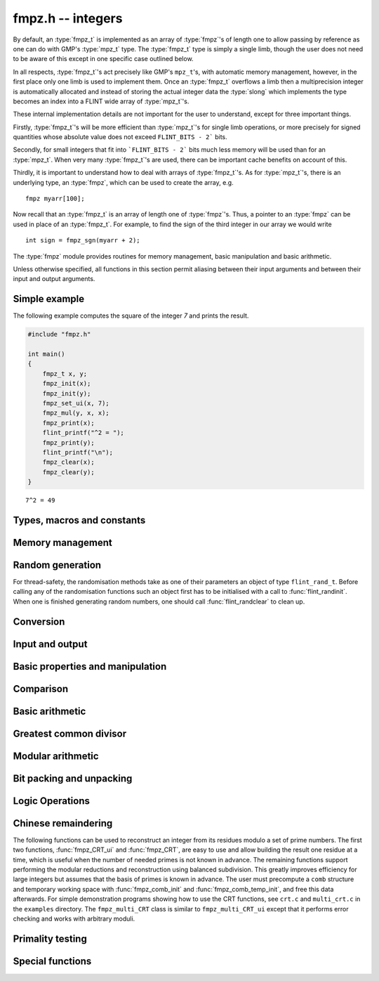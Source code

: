 .. _fmpz:

**fmpz.h** -- integers
===============================================================================

By default, an :type:`fmpz_t` is implemented as an array of
:type:`fmpz`'s of length one to allow passing by reference as one can
do with GMP's :type:`mpz_t` type. The :type:`fmpz_t` type is
simply a single limb, though the user does not need to be aware of
this except in one specific case outlined below.

In all respects, :type:`fmpz_t`'s act precisely like GMP's
``mpz_t``'s, with automatic memory management, however, in the first
place only one limb is used to implement them. Once an :type:`fmpz_t`
overflows a limb then a multiprecision integer is automatically
allocated and instead of storing the actual integer data the
:type:`slong` which implements the type becomes an index into a FLINT
wide array of :type:`mpz_t`'s.

These internal implementation details are not important for the user
to understand, except for three important things.

Firstly, :type:`fmpz_t`'s will be more efficient than :type:`mpz_t`'s
for single limb operations, or more precisely for signed quantities
whose absolute value does not exceed ``FLINT_BITS - 2``` bits.

Secondly, for small integers that fit into ```FLINT_BITS - 2``` bits
much less memory will be used than for an :type:`mpz_t`. When very
many :type:`fmpz_t`'s are used, there can be important cache benefits
on account of this.

Thirdly, it is important to understand how to deal with arrays of
:type:`fmpz_t`'s. As for :type:`mpz_t`'s, there is an underlying type,
an :type:`fmpz`, which can be used to create the array, e.g.

::

   fmpz myarr[100];

Now recall that an :type:`fmpz_t` is an array of length one of
:type:`fmpz`'s. Thus, a pointer to an :type:`fmpz` can be used in
place of an :type:`fmpz_t`. For example, to find the sign of the third
integer in our array we would write

::

   int sign = fmpz_sgn(myarr + 2);

The :type:`fmpz` module provides routines for memory management, basic
manipulation and basic arithmetic.

Unless otherwise specified, all functions in this section permit
aliasing between their input arguments and between their input and
output arguments.

Simple example
--------------

The following example computes the square of the integer `7` and prints
the result.

.. code-block:: c

    #include "fmpz.h"

    int main()
    {
        fmpz_t x, y;
        fmpz_init(x);
        fmpz_init(y);
        fmpz_set_ui(x, 7);
        fmpz_mul(y, x, x);
        fmpz_print(x);
        flint_printf("^2 = ");
        fmpz_print(y);
        flint_printf("\n");
        fmpz_clear(x);
        fmpz_clear(y);
    }

::

   7^2 = 49

Types, macros and constants
-------------------------------------------------------------------------------

.. type:: fmpz

   The FLINT multi-precision integer type uses an inline representation for small
   integers, specifically when the absolute value is at most `2^{62}-1` (on
   64-bit machines) or `2^{30}-1` (on 32-bit machines). It switches
   automatically to a GMP integer for larger values.

   An ``fmpz`` is implemented as an ``slong``. When its second most significant
   bit is `0` the ``fmpz`` represents an ordinary ``slong`` integer whose
   absolute value is at most ``FLINT_BITS - 2`` bits.

   When the second most significant bit is `1` then the value represents a
   pointer (the pointer is shifted right `2` bits and the second most
   significant bit is set to `1`. This relies on the fact that ``malloc`` always
   allocates memory blocks on a `4` or `8` byte boundary).

.. type:: fmpz_t

   An array of length 1 of ``fmpz``'s. This is used to pass ``fmpz``'s around by
   reference without fuss, similar to the way ``mpz_t`` works.

.. macro:: COEFF_MAX

   The largest (positive) value an ``fmpz`` can be if just an ``slong``.

.. macro:: COEFF_MIN

   The smallest (negative) value an ``fmpz`` can be if just an ``slong``.

.. function:: fmpz PTR_TO_COEFF(mpz_ptr ptr)

   A macro to convert an ``mpz_t`` (or more generally any ``mpz_ptr``)
   to an ``fmpz`` (shifts the pointer right by `2` and sets the second most
   significant bit).

.. function:: mpz_ptr COEFF_TO_PTR(fmpz f)

   A macro to convert an ``fmpz`` which represents a pointer into an actual
   pointer to an ``__mpz_struct`` (i.e. to an ``mpz_t``).

.. macro:: COEFF_IS_MPZ(f)

   A macro which returns `1` if `f` represents an ``mpz_t``, otherwise `0` is
   returned.

.. function:: mpz_ptr _fmpz_new_mpz(void)

   Initialises a new ``mpz_t`` and returns a pointer to it. This is only used
   internally.

   **Note:** Requires that ``gmp.h`` has been included before any FLINT
   header is included.

.. function:: void _fmpz_clear_mpz(fmpz f)

   Clears the ``mpz_t`` "pointed to" by the ``fmpz`` `f`. This is only used
   internally.

.. function:: void _fmpz_cleanup_mpz_content()

   This function does nothing in the reentrant version of ``fmpz``.

.. function:: void _fmpz_cleanup()

   This function does nothing in the reentrant version of ``fmpz``.

.. function:: mpz_ptr _fmpz_promote(fmpz_t f)

   If `f` doesn't represent an ``mpz_t``, initialise one and associate it to
   `f`.

   **Note:** Requires that ``gmp.h`` has been included before any FLINT
   header is included.

.. function:: mpz_ptr _fmpz_promote_val(fmpz_t f)

   If `f` doesn't represent an ``mpz_t``, initialise one and associate it to
   `f`, but preserve the value of `f`.

   This function is for internal use. The resulting ``fmpz`` will be backed by
   an ``mpz_t`` that can be passed to GMP, but the ``fmpz`` will be in an
   inconsistent state with respect to the other Flint ``fmpz`` functions such as
   ``fmpz_is_zero``, etc.

   **Note:** Requires that ``gmp.h`` has been included before any FLINT
   header is included.

.. function:: void _fmpz_demote(fmpz_t f)

   If `f` represents an ``mpz_t`` clear it and make `f` just represent an
   ``slong``.

.. function:: void _fmpz_demote_val(fmpz_t f)

   If `f` represents an ``mpz_t`` and its value will fit in an ``slong``,
   preserve the value in `f` which we make to represent an ``slong``, and
   clear the ``mpz_t``.

.. function:: int _fmpz_is_canonical(const fmpz_t f)

   Returns 1 if the internal representation of `f` is correctly normalised
   and demoted; 0 otherwise.

Memory management
--------------------------------------------------------------------------------

.. function:: void fmpz_init(fmpz_t f)

    A small ``fmpz_t`` is initialised, i.e. just a ``slong``.
    The value is set to zero.

.. function:: void fmpz_init2(fmpz_t f, ulong limbs)

    Initialises the given ``fmpz_t`` to have space for the given
    number of limbs.

    If ``limbs`` is zero then a small ``fmpz_t`` is allocated,
    i.e. just a ``slong``.  The value is also set to zero.  It is
    not necessary to call this function except to save time.  A call
    to ``fmpz_init`` will do just fine.

.. function:: void fmpz_clear(fmpz_t f)

    Clears the given ``fmpz_t``, releasing any memory associated
    with it, either back to the stack or the OS, depending on
    whether the reentrant or non-reentrant version of FLINT is built.

.. function:: void fmpz_init_set(fmpz_t f, const fmpz_t g)

.. function:: void fmpz_init_set_ui(fmpz_t f, ulong g)

.. function:: void fmpz_init_set_si(fmpz_t f, slong g)

    Initialises `f` and sets it to the value of `g`.


Random generation
--------------------------------------------------------------------------------

For thread-safety, the randomisation methods take as one of their parameters an
object of type ``flint_rand_t``.  Before calling any of the randomisation
functions such an object first has to be initialised with a call to
:func:`flint_randinit`.  When one is finished generating random numbers, one
should call :func:`flint_randclear` to clean up.

.. function:: void fmpz_randbits_unsigned(fmpz_t f, flint_rand_t state, flint_bitcnt_t bits)
              void fmpz_randbits(fmpz_t f, flint_rand_t state, flint_bitcnt_t bits)

    Generates a random integer whose absolute value has precisely the given
    number of bits.

.. function:: void fmpz_randtest_unsigned(fmpz_t f, flint_rand_t state, flint_bitcnt_t bits)
              void fmpz_randtest(fmpz_t f, flint_rand_t state, flint_bitcnt_t bits)

    Generates a random integer whose absolute value has a number of bits which
    is random from `0` up to ``bits`` inclusive.

.. function:: void fmpz_randtest_not_zero(fmpz_t f, flint_rand_t state, flint_bitcnt_t bits)

    As per ``fmpz_randtest``, but the result will not be `0`. If ``bits`` is set
    to `0`, an exception will result.

.. function:: void fmpz_randm(fmpz_t f, flint_rand_t state, const fmpz_t m)

    Generates a random integer in the range `0` to `m - 1` inclusive.

.. function:: void fmpz_randtest_mod(fmpz_t f, flint_rand_t state, const fmpz_t m)

    Generates a random integer in the range `0` to `m - 1` inclusive, with an
    increased probability of generating values close to the endpoints.

.. function:: void fmpz_randtest_mod_signed(fmpz_t f, flint_rand_t state, const fmpz_t m)

    Generates a random integer in the range `(-m/2, m/2]`, with an increased
    probability of generating values close to the endpoints or close to zero.

.. function:: void fmpz_randprime(fmpz_t f, flint_rand_t state, flint_bitcnt_t bits, int proved)

    Generates a random prime number with the given number of bits.

    The generation is performed by choosing a random number and then finding the
    next largest prime, and therefore does not quite give a uniform distribution
    over the set of primes with that many bits.

    Random number generation is performed using the standard FLINT random number
    generator, which is not suitable for cryptographic use.

    If ``proved`` is nonzero, then the integer returned is guaranteed to
    actually be prime.



Conversion
--------------------------------------------------------------------------------


.. function:: slong fmpz_get_si(const fmpz_t f)

    Returns `f` as a ``slong``.  The result is undefined
    if `f` does not fit into a ``slong``.

.. function:: ulong fmpz_get_ui(const fmpz_t f)

    Returns `f` as an ``ulong``.  The result is undefined
    if `f` does not fit into an ``ulong`` or is negative.

.. function:: void fmpz_get_uiui(ulong * hi, ulong * low, const fmpz_t f)

    If `f` consists of two limbs, then ``*hi`` and ``*low`` are set to the high
    and low limbs, otherwise ``*low`` is set to the low limb and ``*hi`` is set
    to `0`.

.. function:: ulong fmpz_get_nmod(const fmpz_t f, nmod_t mod)

    Returns `f \mod n`.

.. function:: double fmpz_get_d(const fmpz_t f)

    Returns `f` as a ``double``, rounding down towards zero if
    `f` cannot be represented exactly. The outcome is undefined
    if `f` is too large to fit in the normal range of a double.

.. function:: void fmpz_set_mpf(fmpz_t f, const mpf_t x)

    Sets `f` to the ``mpf_t`` `x`, rounding down towards zero if
    the value of `x` is fractional.

    **Note:** Requires that ``gmp.h`` has been included before any FLINT
    header is included.

.. function:: void fmpz_get_mpf(mpf_t x, const fmpz_t f)

    Sets the value of the ``mpf_t`` `x` to the value of `f`.

    **Note:** Requires that ``gmp.h`` has been included before any FLINT
    header is included.

.. function:: void fmpz_get_mpfr(mpfr_t x, const fmpz_t f, mpfr_rnd_t rnd)

    Sets the value of `x` from `f`, rounded toward the given
    direction ``rnd``.

    **Note:** Requires that ``mpfr.h`` has been included before any FLINT
    header is included.

.. function:: double fmpz_get_d_2exp(slong * exp, const fmpz_t f)

    Returns `f` as a normalized ``double`` along with a `2`-exponent
    ``exp``, i.e. if `r` is the return value then `f = r 2^{exp}`,
    to within 1 ULP.

.. function:: void fmpz_get_mpz(mpz_t x, const fmpz_t f)

    Sets the ``mpz_t`` `x` to the same value as `f`.

    **Note:** Requires that ``gmp.h`` has been included before any FLINT
    header is included.

.. function:: int fmpz_get_mpn(nn_ptr * n, fmpz_t n_in)

    Sets the ``nn_ptr`` `n` to the same value as `n_{in}`. Returned
    integer is number of limbs allocated to `n`, minimum number of limbs
    required to hold the value stored in `n_{in}`.

.. function:: char * fmpz_get_str(char * str, int b, const fmpz_t f)

    Returns the representation of `f` in base `b`, which can vary
    between `2` and `62`, inclusive.

    If ``str`` is ``NULL``, the result string is allocated by
    the function.  Otherwise, it is up to the caller to ensure that
    the allocated block of memory is sufficiently large.

.. function:: void fmpz_set_si(fmpz_t f, slong val)

    Sets `f` to the given ``slong`` value.

.. function:: void fmpz_set_ui(fmpz_t f, ulong val)

    Sets `f` to the given ``ulong`` value.

.. function:: void fmpz_set_d(fmpz_t f, double c)

    Sets `f` to the ``double`` `c`, rounding down towards zero if
    the value of `c` is fractional. The outcome is undefined if `c` is
    infinite, not-a-number, or subnormal.

.. function:: void fmpz_set_d_2exp(fmpz_t f, double d, slong exp)

    Sets `f` to the nearest integer to `d 2^{exp}`.

.. function:: void fmpz_neg_ui(fmpz_t f, ulong val)

    Sets `f` to the given ``ulong`` value, and then negates `f`.

.. function:: void fmpz_set_uiui(fmpz_t f, ulong hi, ulong lo)

    Sets `f` to ``lo``, plus ``hi`` shifted to the left by
    ``FLINT_BITS``.

.. function:: void fmpz_neg_uiui(fmpz_t f, ulong hi, ulong lo)

    Sets `f` to ``lo``, plus ``hi`` shifted to the left by
    ``FLINT_BITS``, and then negates `f`.

.. function:: void fmpz_set_signed_uiui(fmpz_t f, ulong hi, ulong lo)

    Sets `f` to ``lo``, plus ``hi`` shifted to the left by
    ``FLINT_BITS``, interpreted as a signed two's complement
    integer with ``2 * FLINT_BITS`` bits.

.. function:: void fmpz_set_signed_uiuiui(fmpz_t f, ulong hi, ulong mid, ulong lo)

    Sets `f` to ``lo``, plus ``mid`` shifted to the left by
    ``FLINT_BITS``, plus ``hi`` shifted to the left by
    ``2*FLINT_BITS`` bits, interpreted as a signed two's complement
    integer with ``3 * FLINT_BITS`` bits.

.. function:: void fmpz_set_ui_array(fmpz_t out, const ulong * in, slong n)

    Sets ``out`` to the nonnegative integer
    ``in[0] + in[1]*X  + ... + in[n - 1]*X^(n - 1)``
    where ``X = 2^FLINT_BITS``. It is assumed that ``n > 0``.

.. function:: void fmpz_set_signed_ui_array(fmpz_t out, const ulong * in, slong n)

    Sets ``out`` to the integer represented in ``in[0], ..., in[n - 1]``
    as a signed two's complement integer with ``n * FLINT_BITS`` bits.
    It is assumed that ``n > 0``. The function operates as a call to
    :func:`fmpz_set_ui_array` followed by a symmetric remainder modulo
    `2^{n\cdot FLINT\_BITS}`.

.. function:: void fmpz_get_ui_array(ulong * out, slong n, const fmpz_t in)

    Assuming that the nonnegative integer ``in`` can be represented in the
    form ``out[0] + out[1]*X + ... + out[n - 1]*X^(n - 1)``,
    where `X = 2^{FLINT\_BITS}`, sets the corresponding elements of ``out``
    so that this is true. It is assumed that ``n > 0``.

.. function:: void fmpz_get_signed_ui_array(ulong * out, slong n, const fmpz_t in)

    Retrieves the value of `in` modulo `2^{n * FLINT\_BITS}` and puts the `n`
    words of the result in ``out[0], ..., out[n-1]``. This will give a signed
    two's complement representation of `in` (assuming `in` doesn't overflow the array).

.. function:: void fmpz_get_signed_uiui(ulong * hi, ulong * lo, const fmpz_t in)

    Retrieves the value of `in` modulo `2^{2 * FLINT\_BITS}` and puts the high
    and low words into ``*hi`` and ``*lo`` respectively.

.. function:: void fmpz_set_mpz(fmpz_t f, const mpz_t x)

    Sets `f` to the given ``mpz_t`` value.

    **Note:** Requires that ``gmp.h`` has been included before any FLINT
    header is included.

.. function:: int fmpz_set_str(fmpz_t f, const char * str, int b)

    Sets `f` to the value given in the null-terminated string ``str``,
    in base `b`. The base `b` can vary between `2` and `62`, inclusive.
    Returns `0` if the string contains a valid input and `-1` otherwise.

.. function:: void fmpz_set_ui_smod(fmpz_t f, ulong x, ulong m)

    Sets `f` to the signed remainder `y \equiv x \bmod m` satisfying
    `-m/2 < y \leq m/2`, given `x` which is assumed to satisfy
    `0 \leq x < m`.

.. function:: void flint_mpz_init_set_readonly(mpz_t z, const fmpz_t f)

    Sets the uninitialised ``mpz_t`` `z` to the value of the
    readonly ``fmpz_t`` `f`.

    Note that it is assumed that `f` does not change during
    the lifetime of `z`.

    The integer `z` has to be cleared by a call to
    :func:`flint_mpz_clear_readonly`.

    The suggested use of the two functions is as follows::

        fmpz_t f;
        ...
        {
            mpz_t z;

            flint_mpz_init_set_readonly(z, f);
            foo(..., z);
            flint_mpz_clear_readonly(z);
        }

    This provides a convenient function for user code, only
    requiring to work with the types ``fmpz_t`` and ``mpz_t``.

    In critical code, the following approach may be favourable::

        fmpz_t f;
        ...
        {
            mpz_ptr z;

            z = _fmpz_promote_val(f);
            foo(..., z);
            _fmpz_demote_val(f);
        }

    **Note:** Requires that ``gmp.h`` has been included before any FLINT
    header is included.

.. function:: void flint_mpz_clear_readonly(mpz_t z)

    Clears the readonly ``mpz_t`` `z`.

    **Note:** Requires that ``gmp.h`` has been included before any FLINT
    header is included.

.. function:: void fmpz_init_set_readonly(fmpz_t f, const mpz_t z)

    Sets the uninitialised ``fmpz_t`` `f` to a readonly
    version of the integer `z`.

    Note that the value of `z` is assumed to remain constant
    throughout the lifetime of `f`.

    The ``fmpz_t`` `f` has to be cleared by calling the
    function :func:`fmpz_clear_readonly`.

    The suggested use of the two functions is as follows::

        mpz_t z;
        ...
        {
            fmpz_t f;

            fmpz_init_set_readonly(f, z);
            foo(..., f);
            fmpz_clear_readonly(f);
        }

    **Note:** Requires that ``gmp.h`` has been included before any FLINT
    header is included.

.. function:: void fmpz_clear_readonly(fmpz_t f)

    Clears the readonly ``fmpz_t`` `f`.


Input and output
--------------------------------------------------------------------------------


.. function:: int fmpz_read(fmpz_t f)

    Reads a multiprecision integer from ``stdin``.  The format is
    an optional minus sign, followed by one or more digits.  The
    first digit should be non-zero unless it is the only digit.

    In case of success, returns a positive number.  In case of failure,
    returns a non-positive number.

    This convention is adopted in light of the return values of
    ``scanf`` from the standard library and ``mpz_inp_str``
    from GMP.

.. function:: int fmpz_fread(FILE * file, fmpz_t f)

    Reads a multiprecision integer from the stream ``file``.  The
    format is an optional minus sign, followed by one or more digits.
    The first digit should be non-zero unless it is the only digit.

    In case of success, returns a positive number.  In case of failure,
    returns a non-positive number.

    This convention is adopted in light of the return values of
    ``scanf`` from the standard library and ``mpz_inp_str``
    from GMP.

.. function:: size_t fmpz_inp_raw(fmpz_t x, FILE * fin)

    Reads a multiprecision integer from the stream ``file``.  The
    format is raw binary format write by :func:`fmpz_out_raw`.

    In case of success, return a positive number, indicating number of bytes read.
    In case of failure 0.

    This function calls the ``mpz_inp_raw`` function in library gmp. So that it
    can read the raw data written by ``mpz_inp_raw`` directly.

.. function:: int fmpz_fprint(FILE * fs, const fmpz_t x)
              int fmpz_print(const fmpz_t x)

    Prints the value `x` to ``fs`` or ``stdout``, without a carriage return.
    The value is printed as either `0`, the decimal digits of a positive
    integer, or a minus sign followed by the digits of a negative integer.

    Returns the number of characters written to file stream.

.. function:: size_t fmpz_out_raw(FILE * fout, const fmpz_t x )

    Writes the value `x` to ``file``.
    The value is written in raw binary format. The integer is written in
    portable format, with 4 bytes of size information, and that many bytes
    of limbs. Both the size and the limbs are written in decreasing
    significance order (i.e., in big-endian).

    The output can be read with ``fmpz_inp_raw``.

    In case of success, return a positive number, indicating number of bytes written.
    In case of failure, return 0.

    The output of this can also be read by ``mpz_inp_raw`` from GMP,
    since this function calls the ``mpz_inp_raw`` function in library gmp.



Basic properties and manipulation
--------------------------------------------------------------------------------


.. function:: size_t fmpz_sizeinbase(const fmpz_t f, int b)

    Returns the size of the absolute value of `f` in base `b`, measured in
    numbers of digits. The base `b` can be between `2` and `62`, inclusive.

.. function:: flint_bitcnt_t fmpz_bits(const fmpz_t f)

    Returns the number of bits required to store the absolute
    value of `f`.  If `f` is `0` then `0` is returned.

.. function:: slong fmpz_size(const fmpz_t f)

    Returns the number of limbs required to store the absolute
    value of `f`.  If `f` is zero then `0` is returned.

.. function:: int fmpz_sgn(const fmpz_t f)

    Returns `-1` if the sign of `f` is negative, `+1` if it is positive,
    otherwise returns `0`.

.. function:: flint_bitcnt_t fmpz_val2(const fmpz_t f)

    Returns the exponent of the largest power of two dividing `f`, or
    equivalently the number of trailing zeros in the binary expansion of `f`.
    If `f` is zero then `0` is returned.

.. function:: void fmpz_swap(fmpz_t f, fmpz_t g)

    Efficiently swaps `f` and `g`.  No data is copied.

.. function:: void fmpz_set(fmpz_t f, const fmpz_t g)

    Sets `f` to the same value as `g`.

.. function:: void fmpz_zero(fmpz_t f)

    Sets `f` to zero.

.. function:: void fmpz_one(fmpz_t f)

    Sets `f` to one.

.. function:: int fmpz_abs_fits_ui(const fmpz_t f)

    Returns whether the absolute value of `f`
    fits into an ``ulong``.

.. function:: int fmpz_fits_si(const fmpz_t f)

    Returns whether the value of `f` fits into a ``slong``.

.. function:: void fmpz_setbit(fmpz_t f, ulong i)

    Sets bit index `i` of `f`.

.. function:: int fmpz_tstbit(const fmpz_t f, ulong i)

    Test bit index `i` of `f` and return `0` or `1`, accordingly.

.. function:: ulong fmpz_abs_lbound_ui_2exp(slong * exp, const fmpz_t x, int bits)

    For nonzero `x`, returns a mantissa `m` with exactly ``bits`` bits and
    sets ``exp`` to an exponent `e`, such that `|x| \ge m 2^e`. The number
    of bits must be between 1 and ``FLINT_BITS`` inclusive.
    The mantissa is guaranteed to be correctly rounded.

.. function:: ulong fmpz_abs_ubound_ui_2exp(slong * exp, const fmpz_t x, int bits)

    For nonzero `x`, returns a mantissa `m` with exactly ``bits`` bits
    and sets ``exp`` to an exponent `e`, such that `|x| \le m 2^e`.
    The number of bits must be between 1 and ``FLINT_BITS`` inclusive.
    The mantissa is either correctly rounded or one unit too large
    (possibly meaning that the exponent is one too large,
    if the mantissa is a power of two).


Comparison
--------------------------------------------------------------------------------


.. function:: int fmpz_cmp(const fmpz_t f, const fmpz_t g)

.. function:: int fmpz_cmp_ui(const fmpz_t f, ulong g)

.. function:: int fmpz_cmp_si(const fmpz_t f, slong g)

    Returns a negative value if `f < g`, positive value if `g < f`,
    otherwise returns `0`.

.. function:: int fmpz_cmpabs(const fmpz_t f, const fmpz_t g)

    Returns a negative value if `\lvert f\rvert < \lvert g\rvert`, positive value if
    `\lvert g\rvert < \lvert f \rvert`, otherwise returns `0`.

.. function:: int fmpz_cmp2abs(const fmpz_t f, const fmpz_t g)

    Returns a negative value if `\lvert f\rvert < \lvert 2g\rvert`, positive value if
    `\lvert 2g\rvert < \lvert f \rvert`, otherwise returns `0`.

.. function:: int fmpz_equal(const fmpz_t f, const fmpz_t g)

.. function:: int fmpz_equal_ui(const fmpz_t f, ulong g)

.. function:: int fmpz_equal_si(const fmpz_t f, slong g)

    Returns `1` if `f` is equal to `g`, otherwise returns `0`.

.. function:: int fmpz_is_zero(const fmpz_t f)

    Returns `1` if `f` is `0`, otherwise returns `0`.

.. function:: int fmpz_is_one(const fmpz_t f)

    Returns `1` if `f` is equal to one, otherwise returns `0`.

.. function:: int fmpz_is_pm1(const fmpz_t f)

    Returns `1` if `f` is equal to one or minus one, otherwise returns `0`.

.. function:: int fmpz_is_even(const fmpz_t f)

    Returns whether the integer `f` is even.

.. function:: int fmpz_is_odd(const fmpz_t f)

    Returns whether the integer `f` is odd.


Basic arithmetic
--------------------------------------------------------------------------------


.. function:: void fmpz_neg(fmpz_t f1, const fmpz_t f2)

    Sets `f_1` to `-f_2`.

.. function:: void fmpz_abs(fmpz_t f1, const fmpz_t f2)

    Sets `f_1` to the absolute value of `f_2`.

.. function:: void fmpz_add(fmpz_t f, const fmpz_t g, const fmpz_t h)
              void fmpz_add_ui(fmpz_t f, const fmpz_t g, ulong h)
              void fmpz_add_si(fmpz_t f, const fmpz_t g, slong h)

    Sets `f` to `g + h`.

.. function:: void fmpz_sub(fmpz_t f, const fmpz_t g, const fmpz_t h)
              void fmpz_sub_ui(fmpz_t f, const fmpz_t g, ulong h)
              void fmpz_sub_si(fmpz_t f, const fmpz_t g, slong h)

    Sets `f` to `g - h`.

.. function:: void fmpz_mul(fmpz_t f, const fmpz_t g, const fmpz_t h)
              void fmpz_mul_ui(fmpz_t f, const fmpz_t g, ulong h)
              void fmpz_mul_si(fmpz_t f, const fmpz_t g, slong h)

    Sets `f` to `g \times h`.

.. function:: void fmpz_mul2_uiui(fmpz_t f, const fmpz_t g, ulong x, ulong y)

    Sets `f` to `g \times x \times y` where `x` and `y` are of type ``ulong``.

.. function:: void fmpz_mul_2exp(fmpz_t f, const fmpz_t g, ulong e)

    Sets `f` to `g \times 2^e`.

    Note: Assumes that ``e + FLINT_BITS`` does not overflow.

.. function:: void fmpz_one_2exp(fmpz_t f, ulong e)

    Sets `f` to `2^e`.

.. function:: void fmpz_addmul(fmpz_t f, const fmpz_t g, const fmpz_t h)
              void fmpz_addmul_ui(fmpz_t f, const fmpz_t g, ulong h)
              void fmpz_addmul_si(fmpz_t f, const fmpz_t g, slong h)

    Sets `f` to `f + g \times h`.

.. function:: void fmpz_submul(fmpz_t f, const fmpz_t g, const fmpz_t h)
              void fmpz_submul_ui(fmpz_t f, const fmpz_t g, ulong h)
              void fmpz_submul_si(fmpz_t f, const fmpz_t g, slong h)

    Sets `f` to `f - g \times h`.

.. function:: void fmpz_fmma(fmpz_t f, const fmpz_t a, const fmpz_t b, const fmpz_t c, const fmpz_t d)

    Sets `f` to `a \times b + c \times d`.

.. function:: void fmpz_fmms(fmpz_t f, const fmpz_t a, const fmpz_t b, const fmpz_t c, const fmpz_t d)

    Sets `f` to `a \times b - c \times d`.

.. function:: void fmpz_cdiv_qr(fmpz_t f, fmpz_t s, const fmpz_t g, const fmpz_t h)

.. function:: void fmpz_fdiv_qr(fmpz_t f, fmpz_t s, const fmpz_t g, const fmpz_t h)

.. function:: void fmpz_tdiv_qr(fmpz_t f, fmpz_t s, const fmpz_t g, const fmpz_t h)

.. function:: void fmpz_ndiv_qr(fmpz_t f, fmpz_t s, const fmpz_t g, const fmpz_t h)

.. function:: void fmpz_cdiv_q(fmpz_t f, const fmpz_t g, const fmpz_t h)

.. function:: void fmpz_fdiv_q(fmpz_t f, const fmpz_t g, const fmpz_t h)

.. function:: void fmpz_tdiv_q(fmpz_t f, const fmpz_t g, const fmpz_t h)

.. function:: void fmpz_cdiv_q_si(fmpz_t f, const fmpz_t g, slong h)

.. function:: void fmpz_fdiv_q_si(fmpz_t f, const fmpz_t g, slong h)

.. function:: void fmpz_tdiv_q_si(fmpz_t f, const fmpz_t g, slong h)

.. function:: void fmpz_cdiv_q_ui(fmpz_t f, const fmpz_t g, ulong h)

.. function:: void fmpz_fdiv_q_ui(fmpz_t f, const fmpz_t g, ulong h)

.. function:: void fmpz_tdiv_q_ui(fmpz_t f, const fmpz_t g, ulong h)

.. function:: void fmpz_cdiv_q_2exp(fmpz_t f, const fmpz_t g, ulong exp)

.. function:: void fmpz_fdiv_q_2exp(fmpz_t f, const fmpz_t g, ulong exp)

.. function:: void fmpz_tdiv_q_2exp(fmpz_t f, const fmpz_t g, ulong exp)

.. function:: void fmpz_fdiv_r(fmpz_t s, const fmpz_t g, const fmpz_t h)

.. function:: void fmpz_cdiv_r_2exp(fmpz_t s, const fmpz_t g, ulong exp)

.. function:: void fmpz_fdiv_r_2exp(fmpz_t s, const fmpz_t g, ulong exp)

.. function:: void fmpz_tdiv_r_2exp(fmpz_t s, const fmpz_t g, ulong exp)

    Sets `f` to the quotient of `g` by `h` and/or `s` to the remainder. For the
    ``2exp`` functions, ``g = 2^exp``. `If `h` is `0` an exception is raised.

    Rounding is made in the following way:

    * ``fdiv`` rounds the quotient via floor rounding.
    * ``cdiv`` rounds the quotient via ceil rounding.
    * ``tdiv`` rounds the quotient via truncation, i.e. rounding towards zero.
    * ``ndiv`` rounds the quotient such that the remainder has the smallest
      absolute value. In case of ties, it rounds the quotient towards zero.

.. function:: ulong fmpz_cdiv_ui(const fmpz_t g, ulong h)

.. function:: ulong fmpz_fdiv_ui(const fmpz_t g, ulong h)

.. function:: ulong fmpz_tdiv_ui(const fmpz_t g, ulong h)

   Returns the absolute value remainder of `g` divided by `h`, following the
   convention of rounding as seen above. If `h` is zero an exception is raised.

.. function:: void fmpz_divexact(fmpz_t f, const fmpz_t g, const fmpz_t h)

.. function:: void fmpz_divexact_si(fmpz_t f, const fmpz_t g, slong h)

.. function:: void fmpz_divexact_ui(fmpz_t f, const fmpz_t g, ulong h)

    Sets `f` to the quotient of `g` and `h`, assuming that the
    division is exact, i.e. `g` is a multiple of `h`.  If `h`
    is `0` an exception is raised.

.. function:: void fmpz_divexact2_uiui(fmpz_t f, const fmpz_t g, ulong x, ulong y)

    Sets `f` to the quotient of `g` and `h = x \times y`, assuming that
    the division is exact, i.e. `g` is a multiple of `h`.
    If `x` or `y` is `0` an exception is raised.

.. function:: int fmpz_divisible(const fmpz_t f, const fmpz_t g)

.. function:: int fmpz_divisible_si(const fmpz_t f, slong g)

    Returns `1` if there is an integer `q` with `f = q g` and `0` if there is
    none.

.. function:: int fmpz_divides(fmpz_t q, const fmpz_t g, const fmpz_t h)

    Returns `1` if there is an integer `q` with `f = q g` and sets `q` to the
    quotient. Otherwise returns `0` and sets `q` to `0`.

.. function:: void fmpz_mod(fmpz_t f, const fmpz_t g, const fmpz_t h)

    Sets `f` to the remainder of `g` divided by `h` such that the remainder is
    positive. Assumes that `h` is not zero.

.. function:: ulong fmpz_mod_ui(fmpz_t f, const fmpz_t g, ulong h)

    Sets `f` to the remainder of `g` divided by `h` such that the remainder is
    positive and also returns this value. Raises an exception if `h` is zero.

.. function:: void fmpz_smod(fmpz_t f, const fmpz_t g, const fmpz_t h)

    Sets `f` to the signed remainder `y \equiv g \bmod h` satisfying
    `-\lvert h \rvert/2 < y \leq \lvert h\rvert/2`.

.. function:: void fmpz_preinvn_init(fmpz_preinvn_t inv, const fmpz_t f)

    Compute a precomputed inverse ``inv`` of ``f`` for use in the
    ``preinvn`` functions listed below.

.. function:: void fmpz_preinvn_clear(fmpz_preinvn_t inv)

    Clean up the resources used by a precomputed inverse created with the
    :func:`fmpz_preinvn_init` function.

.. function:: void fmpz_fdiv_qr_preinvn(fmpz_t f, fmpz_t s, const fmpz_t g, const fmpz_t h, const fmpz_preinvn_t hinv)

    As per :func:`fmpz_fdiv_qr`, but takes a precomputed inverse ``hinv``
    of `h` constructed using :func:`fmpz_preinvn`.

    This function will be faster than :func:`fmpz_fdiv_qr_preinvn` when the
    number of limbs of `h` is at least ``PREINVN_CUTOFF``.

.. function:: void fmpz_pow_ui(fmpz_t f, const fmpz_t g, ulong x)
              void fmpz_ui_pow_ui(fmpz_t f, ulong g, ulong x)

    Sets `f` to `g^x`.  Defines `0^0 = 1`.

.. function:: int fmpz_pow_fmpz(fmpz_t f, const fmpz_t g, const fmpz_t x)

    Sets `f` to `g^x`. Defines `0^0 = 1`. Return `1` for success and `0` for
    failure. The function throws only if `x` is negative.

.. function:: void fmpz_powm_ui(fmpz_t f, const fmpz_t g, ulong e, const fmpz_t m)

.. function:: void fmpz_powm(fmpz_t f, const fmpz_t g, const fmpz_t e, const fmpz_t m)

    Sets `f` to `g^e \bmod{m}`.  If `e = 0`, sets `f` to `1`.

    Assumes that `m \neq 0`, raises an ``abort`` signal otherwise.

.. function:: slong fmpz_clog(const fmpz_t x, const fmpz_t b)
              slong fmpz_clog_ui(const fmpz_t x, ulong b)

    Returns `\lceil\log_b x\rceil`.

    Assumes that `x \geq 1` and `b \geq 2` and that
    the return value fits into a signed ``slong``.

.. function:: slong fmpz_flog(const fmpz_t x, const fmpz_t b)
              slong fmpz_flog_ui(const fmpz_t x, ulong b)

    Returns `\lfloor\log_b x\rfloor`.

    Assumes that `x \geq 1` and `b \geq 2` and that
    the return value fits into a signed ``slong``.

.. function:: double fmpz_dlog(const fmpz_t x)

    Returns a double precision approximation of the
    natural logarithm of `x`.

    The accuracy depends on the implementation of the floating-point
    logarithm provided by the C standard library. The result can
    typically be expected to have a relative error no greater than 1-2 bits.

.. function:: int fmpz_sqrtmod(fmpz_t b, const fmpz_t a, const fmpz_t p)

    If `p` is prime, set `b` to a square root of `a` modulo `p` if `a` is a
    quadratic residue modulo `p` and return `1`, otherwise return `0`.

    If `p` is not prime the return value is with high probability `0`,
    indicating that `p` is not prime, or `a` is not a square modulo `p`.
    If `p` is not prime and the return value is `1`, the value of `b` is
    meaningless.

.. function:: void fmpz_sqrt(fmpz_t f, const fmpz_t g)

    Sets `f` to the integer part of the square root of `g`, where
    `g` is assumed to be non-negative.  If `g` is negative, an exception
    is raised.

.. function:: void fmpz_sqrtrem(fmpz_t f, fmpz_t r, const fmpz_t g)

    Sets `f` to the integer part of the square root of `g`, where `g` is
    assumed to be non-negative, and sets `r` to the remainder, that is,
    the difference `g - f^2`.  If `g` is negative, an exception is raised.
    The behaviour is undefined if `f` and `r` are aliases.

.. function:: int fmpz_is_square(const fmpz_t f)

    Returns nonzero if `f` is a perfect square and zero otherwise.

.. function:: int fmpz_root(fmpz_t r, const fmpz_t f, slong n)

    Set `r` to the integer part of the `n`-th root of `f`. Requires that
    `n > 0` and that if `n` is even then `f` be non-negative, otherwise an
    exception is raised. The function returns `1` if the root was exact,
    otherwise `0`.

.. function:: int fmpz_is_perfect_power(fmpz_t root, const fmpz_t f)

    If `f` is a perfect power `r^k` set ``root`` to `r` and return `k`,
    otherwise return `0`. Note that `-1, 0, 1` are all considered perfect
    powers. No guarantee is made about `r` or `k` being the smallest
    possible value. Negative values of `f` are permitted.

.. function:: void fmpz_fac_ui(fmpz_t f, ulong n)

    Sets `f` to the factorial `n!` where `n` is an ``ulong``.

.. function:: void fmpz_fib_ui(fmpz_t f, ulong n)

    Sets `f` to the Fibonacci number `F_n` where `n` is an
    ``ulong``.

.. function:: void fmpz_bin_uiui(fmpz_t f, ulong n, ulong k)

    Sets `f` to the binomial coefficient `{n \choose k}`.

.. function:: void _fmpz_rfac_ui(fmpz_t r, const fmpz_t x, ulong a, ulong b)

    Sets `r` to the rising factorial `(x+a) (x+a+1) (x+a+2) \cdots (x+b-1)`.
    Assumes `b > a`.

.. function:: void fmpz_rfac_ui(fmpz_t r, const fmpz_t x, ulong k)

    Sets `r` to the rising factorial `x (x+1) (x+2) \cdots (x+k-1)`.

.. function:: void fmpz_rfac_uiui(fmpz_t r, ulong x, ulong k)

    Sets `r` to the rising factorial `x (x+1) (x+2) \cdots (x+k-1)`.

.. function:: void fmpz_mul_tdiv_q_2exp(fmpz_t f, const fmpz_t g, const fmpz_t h, ulong exp)

    Sets `f` to the product of `g` and `h` divided by ``2^exp``, rounding
    down towards zero.

.. function:: void fmpz_mul_si_tdiv_q_2exp(fmpz_t f, const fmpz_t g, slong x, ulong exp)

    Sets `f` to the product of `g` and `x` divided by ``2^exp``, rounding
    down towards zero.



Greatest common divisor
--------------------------------------------------------------------------------

.. function:: void fmpz_gcd_ui(fmpz_t f, const fmpz_t g, ulong h)

.. function:: void fmpz_gcd(fmpz_t f, const fmpz_t g, const fmpz_t h)

    Sets `f` to the greatest common divisor of `g` and `h`.  The
    result is always positive, even if one of `g` and `h` is
    negative.

.. function:: void fmpz_gcd3(fmpz_t f, const fmpz_t a, const fmpz_t b, const fmpz_t c)

    Sets `f` to the greatest common divisor of `a`, `b` and `c`.
    This is equivalent to calling ``fmpz_gcd`` twice, but may be faster.

.. function:: void fmpz_lcm(fmpz_t f, const fmpz_t g, const fmpz_t h)

    Sets `f` to the least common multiple of `g` and `h`.  The
    result is always nonnegative, even if one of `g` and `h` is
    negative.

.. function:: void fmpz_gcdinv(fmpz_t d, fmpz_t a, const fmpz_t f, const fmpz_t g)

    Given integers `f, g` with `0 \leq f < g`, computes the
    greatest common divisor `d = \gcd(f, g)` and the modular
    inverse `a = f^{-1} \pmod{g}`, whenever `f \neq 0`.

    Assumes that `d` and `a` are not aliased.

.. function:: void fmpz_xgcd(fmpz_t d, fmpz_t a, fmpz_t b, const fmpz_t f, const fmpz_t g)

    Computes the extended GCD of `f` and `g`, i.e. the values `a` and `b` such
    that `af + bg = d`, where `d = \gcd(f, g)`. Here `a` will be the same as
    calling ``fmpz_gcdinv`` when `f < g` (or vice versa for `b` when `g < f`).

    To obtain the canonical solution to Bézout's identity, call
    ``fmpz_xgcd_canonical_bezout`` instead. This is also faster.

    Assumes that there is no aliasing among the outputs.

.. function:: void fmpz_xgcd_canonical_bezout(fmpz_t d, fmpz_t a, fmpz_t b, const fmpz_t f, const fmpz_t g)

    Computes the extended GCD `\operatorname{xgcd}(f, g) = (d, a, b)` such that
    the solution is the canonical solution to Bézout's identity. We define the
    canonical solution to satisfy one of the following if one of the given
    conditions apply:

    .. math::

        \operatorname{xgcd}(\pm g, g) &= \bigl(|g|, 0, \operatorname{sgn}(g)\bigr)

        \operatorname{xgcd}(f, 0) &= \bigl(|f|, \operatorname{sgn}(f), 0\bigr)

        \operatorname{xgcd}(0, g) &= \bigl(|g|, 0, \operatorname{sgn}(g)\bigr)

        \operatorname{xgcd}(f, \mp 1) &= (1, 0, \mp 1)

        \operatorname{xgcd}(\mp 1, g) &= (1, \mp 1, 0)\quad g \neq 0, \pm 1

        \operatorname{xgcd}(\mp 2 d, g) &=
                \bigl(d, {\textstyle\frac{d - |g|}{\mp 2 d}}, \operatorname{sgn}(g)\bigr)

        \operatorname{xgcd}(f, \mp 2 d) &=
                \bigl(d, \operatorname{sgn}(f), {\textstyle\frac{d - |g|}{\mp 2 d}}\bigr).


    If the pair `(f, g)` does not satisfy any of these conditions, the solution
    `(d, a, b)` will satisfy the following:

    .. math::

        |a| < \Bigl| \frac{g}{2 d} \Bigr|,
        \qquad |b| < \Bigl| \frac{f}{2 d} \Bigr|.

    Assumes that there is no aliasing among the outputs.

.. function:: void fmpz_xgcd_partial(fmpz_t co2, fmpz_t co1, fmpz_t r2, fmpz_t r1, const fmpz_t L)

    This function is an implementation of Lehmer extended GCD with early
    termination, as used in the ``qfb`` module. It terminates early when
    remainders fall below the specified bound. The initial values ``r1``
    and ``r2`` are treated as successive remainders in the Euclidean
    algorithm and are replaced with the last two remainders computed. The
    values ``co1`` and ``co2`` are the last two cofactors and satisfy
    the identity ``co2*r1 - co1*r2 == +/- r2_orig`` upon termination, where
    ``r2_orig`` is the starting value of ``r2`` supplied, and ``r1``
    and ``r2`` are the final values.

    Aliasing of inputs is not allowed. Similarly aliasing of inputs and outputs
    is not allowed.


Modular arithmetic
--------------------------------------------------------------------------------


.. function:: slong _fmpz_remove(fmpz_t x, const fmpz_t f, double finv)

    Removes all factors `f` from `x` and returns the number of such.

    Assumes that `x` is non-zero, that `f > 1` and that ``finv``
    is the precomputed ``double`` inverse of `f` whenever `f` is
    a small integer and `0` otherwise.

    Does not support aliasing.

.. function:: slong fmpz_remove(fmpz_t rop, const fmpz_t op, const fmpz_t f)

    Remove all occurrences of the factor `f > 1` from the
    integer ``op`` and sets ``rop`` to the resulting
    integer.

    If ``op`` is zero, sets ``rop`` to ``op`` and
    returns `0`.

    Returns an ``abort`` signal if any of the assumptions
    are violated.

.. function:: int fmpz_invmod(fmpz_t f, const fmpz_t g, const fmpz_t h)

    Sets `f` to the inverse of `g` modulo `h`.  The value of `h` may
    not be `0` otherwise an exception results.  If the inverse exists
    the return value will be non-zero, otherwise the return value will
    be `0` and the value of `f` undefined. As a special case, we
    consider any number invertible modulo `h = \pm 1`, with inverse 0.

.. function:: void fmpz_negmod(fmpz_t f, const fmpz_t g, const fmpz_t h)

    Sets `f` to `-g \pmod{h}`, assuming `g` is reduced modulo `h`.

.. function:: int fmpz_jacobi(const fmpz_t a, const fmpz_t n)

    Computes the Jacobi symbol `\left(\frac{a}{n}\right)` for any `a` and odd positive `n`.

.. function:: int fmpz_kronecker(const fmpz_t a, const fmpz_t n)

    Computes the Kronecker symbol `\left(\frac{a}{n}\right)` for any `a` and any `n`.

.. function:: void fmpz_divides_mod_list(fmpz_t xstart, fmpz_t xstride, fmpz_t xlength, const fmpz_t a, const fmpz_t b, const fmpz_t n)

    Set `xstart`, `xstride`, and `xlength` so that the solution set for `x` modulo `n` in `a x = b \bmod n` is exactly `\{xstart + xstride\,i \mid 0 \le i < xlength\}`.
    This function essentially gives a list of possibilities for the fraction `a/b` modulo `n`.
    The outputs may not be aliased, and `n` should be positive.


Bit packing and unpacking
--------------------------------------------------------------------------------


.. function:: int fmpz_bit_pack(ulong * arr, flint_bitcnt_t shift, flint_bitcnt_t bits, const fmpz_t coeff, int negate, int borrow)

    Shifts the given coefficient to the left by ``shift`` bits and adds
    it to the integer in ``arr`` in a field of the given number of bits::

        shift  bits  --------------

        X X X C C C C 0 0 0 0 0 0 0

    An optional borrow of `1` can be subtracted from ``coeff`` before
    it is packed.  If ``coeff`` is negative after the borrow, then a
    borrow will be returned by the function.

    The value of ``shift`` is assumed to be less than ``FLINT_BITS``.
    All but the first ``shift`` bits of ``arr`` are assumed to be zero
    on entry to the function.

    The value of ``coeff`` may also be optionally (and notionally) negated
    before it is used, by setting the ``negate`` parameter to `-1`.

.. function:: int fmpz_bit_unpack(fmpz_t coeff, ulong * arr, flint_bitcnt_t shift, flint_bitcnt_t bits, int negate, int borrow)

    A bit field of the given number of bits is extracted from ``arr``,
    starting after ``shift`` bits, and placed into ``coeff``.  An
    optional borrow of `1` may be added to the coefficient.  If the result
    is negative, a borrow of `1` is returned.  Finally, the resulting
    ``coeff`` may be negated by setting the ``negate`` parameter to `-1`.

    The value of ``shift`` is expected to be less than ``FLINT_BITS``.

.. function:: void fmpz_bit_unpack_unsigned(fmpz_t coeff, const ulong * arr, flint_bitcnt_t shift, flint_bitcnt_t bits)

    A bit field of the given number of bits is extracted from ``arr``,
    starting after ``shift`` bits, and placed into ``coeff``.

    The value of ``shift`` is expected to be less than ``FLINT_BITS``.


Logic Operations
--------------------------------------------------------------------------------


.. function:: void fmpz_complement(fmpz_t r, const fmpz_t f)

    The variable ``r`` is set to the ones-complement of ``f``.

.. function:: void fmpz_clrbit(fmpz_t f, ulong i)

    Sets the ``i``\th bit in ``f`` to zero.

.. function:: void fmpz_combit(fmpz_t f, ulong i)

    Complements the ``i``\th bit in ``f``.

.. function:: void fmpz_and(fmpz_t r, const fmpz_t a, const fmpz_t b)

    Sets ``r`` to the bit-wise logical ``and`` of ``a`` and ``b``.

.. function:: void fmpz_or(fmpz_t r, const fmpz_t a, const fmpz_t b)

    Sets ``r`` to the bit-wise logical (inclusive) ``or`` of
    ``a`` and ``b``.

.. function:: void fmpz_xor(fmpz_t r, const fmpz_t a, const fmpz_t b)

    Sets ``r`` to the bit-wise logical exclusive ``or`` of
    ``a`` and ``b``.

.. function:: ulong fmpz_popcnt(const fmpz_t a)

    Returns the number of '1' bits in the given Z (aka Hamming weight or
    population count).
    The return value is undefined if the input is negative.


Chinese remaindering
--------------------------------------------------------------------------------

The following functions can be used to reconstruct an integer from its
residues modulo a set of prime numbers. The first two
functions, :func:`fmpz_CRT_ui` and :func:`fmpz_CRT`, are easy
to use and allow building the result one residue at a time, which is
useful when the number of needed primes is not known in advance.
The remaining functions support performing the modular reductions and
reconstruction using balanced subdivision. This greatly improves
efficiency for large integers but assumes that the basis of primes is
known in advance. The user must precompute a ``comb``
structure and temporary working space with :func:`fmpz_comb_init` and
:func:`fmpz_comb_temp_init`, and free this data afterwards.
For simple demonstration programs showing how to use the CRT functions,
see ``crt.c`` and ``multi_crt.c`` in the ``examples``
directory.
The ``fmpz_multi_CRT`` class is similar to ``fmpz_multi_CRT_ui`` except that it performs error checking and works with arbitrary moduli.

.. function:: void fmpz_CRT_ui(fmpz_t out, const fmpz_t r1, const fmpz_t m1, ulong r2, ulong m2, int sign)

    Uses the Chinese Remainder Theorem to compute the unique integer
    `0 \le x < M` (if sign = 0) or `-M/2 < x \le M/2` (if sign = 1)
    congruent to `r_1` modulo `m_1` and `r_2` modulo `m_2`,
    where `M = m_1 \times m_2`. The result `x` is stored in ``out``.

    It is assumed that `m_1` and `m_2` are positive coprime integers.

    If sign = 0, it is assumed that `0 \le r_1 < m_1` and `0 \le r_2 < m_2`.
    Otherwise, it is assumed that `-m_1 \le r_1 < m_1` and `0 \le r_2 < m_2`.

.. function:: void fmpz_CRT(fmpz_t out, const fmpz_t r1, const fmpz_t m1, const fmpz_t r2, const fmpz_t m2, int sign)

    Use the Chinese Remainder Theorem to set ``out`` to the unique value
    `0 \le x < M` (if sign = 0) or `-M/2 < x \le M/2` (if sign = 1)
    congruent to `r_1` modulo `m_1` and `r_2` modulo `m_2`,
    where `M = m_1 \times m_2`.

    It is assumed that `m_1` and `m_2` are positive coprime integers.

    If sign = 0, it is assumed that `0 \le r_1 < m_1` and `0 \le r_2 < m_2`.
    Otherwise, it is assumed that `-m_1 \le r_1 < m_1` and `0 \le r_2 < m_2`.

.. function:: void fmpz_multi_mod_ui(ulong * out, const fmpz_t in, const fmpz_comb_t comb, fmpz_comb_temp_t temp)

    Reduces the multiprecision integer ``in`` modulo each of the primes
    stored in the ``comb`` structure. The array ``out`` will be filled
    with the residues modulo these primes. The structure ``temp`` is
    temporary space which must be provided by :func:`fmpz_comb_temp_init` and
    cleared by :func:`fmpz_comb_temp_clear`.

.. function:: void fmpz_multi_CRT_ui(fmpz_t output, nn_srcptr residues, const fmpz_comb_t comb, fmpz_comb_temp_t ctemp, int sign)

    This function takes a set of residues modulo the list of primes
    contained in the ``comb`` structure and reconstructs a multiprecision
    integer modulo the product of the primes which has
    these residues modulo the corresponding primes.

    If `N` is the product of all the primes then ``out`` is normalised to
    be in the range `[0, N)` if sign = 0 and the range `[-(N-1)/2, N/2]`
    if sign = 1. The array ``temp`` is temporary
    space which must be provided by :func:`fmpz_comb_temp_init` and
    cleared by :func:`fmpz_comb_temp_clear`.

.. function:: void fmpz_comb_init(fmpz_comb_t comb, nn_srcptr primes, slong num_primes)

    Initialises a ``comb`` structure for multimodular reduction and
    recombination.  The array ``primes`` is assumed to contain
    ``num_primes`` primes each of ``FLINT_BITS - 1`` bits. Modular
    reductions and recombinations will be done modulo this list of primes.
    The ``primes`` array must not be ``free``'d until the ``comb``
    structure is no longer required and must be cleared by the user.

.. function:: void fmpz_comb_temp_init(fmpz_comb_temp_t temp, const fmpz_comb_t comb)

    Creates temporary space to be used by multimodular and CRT functions
    based on an initialised ``comb`` structure.

.. function:: void fmpz_comb_clear(fmpz_comb_t comb)

    Clears the given ``comb`` structure, releasing any memory it uses.

.. function:: void fmpz_comb_temp_clear(fmpz_comb_temp_t temp)

    Clears temporary space ``temp`` used by multimodular and CRT functions
    using the given ``comb`` structure.


.. function:: void fmpz_multi_CRT_init(fmpz_multi_CRT_t CRT)

    Initialize ``CRT`` for Chinese remaindering.

.. function:: int fmpz_multi_CRT_precompute(fmpz_multi_CRT_t CRT, const fmpz * moduli, slong len)

    Configure ``CRT`` for repeated Chinese remaindering of ``moduli``. The number of moduli, ``len``, should be positive.
    A return of ``0`` indicates that the compilation failed and future
    calls to :func:`fmpz_multi_CRT_precomp` will leave the output undefined.
    A return of ``1`` indicates that the compilation was successful, which occurs if and only
    if either (1) ``len == 1`` and ``modulus + 0`` is nonzero, or (2) no modulus is `0,1,-1` and all moduli are pairwise relatively prime.

.. function:: void fmpz_multi_CRT_precomp(fmpz_t output, const fmpz_multi_CRT_t P, const fmpz * inputs, int sign)

    Set ``output`` to an integer of smallest absolute value that is congruent to ``values + i`` modulo the ``moduli + i``
    in ``P``.

.. function:: int fmpz_multi_CRT(fmpz_t output, const fmpz * moduli, const fmpz * values, slong len, int sign)

    Perform the same operation as :func:`fmpz_multi_CRT_precomp` while internally constructing and destroying the precomputed data.
    All of the remarks in :func:`fmpz_multi_CRT_precompute` apply.

.. function:: void fmpz_multi_CRT_clear(fmpz_multi_CRT_t P)

    Free all space used by ``CRT``.



Primality testing
--------------------------------------------------------------------------------


.. function:: int fmpz_is_strong_probabprime(const fmpz_t n, const fmpz_t a)

    Returns `1` if `n` is a strong probable prime to base `a`, otherwise it
    returns `0`.

.. function:: int fmpz_is_probabprime_lucas(const fmpz_t n)

    Performs a Lucas probable prime test with parameters chosen by Selfridge's
    method `A` as per [BaiWag1980]_.

    Return `1` if `n` is a Lucas probable prime, otherwise return `0`. This
    function declares some composites probably prime, but no primes composite.

.. function:: int fmpz_is_probabprime_BPSW(const fmpz_t n)

    Perform a Baillie-PSW probable prime test with parameters chosen by
    Selfridge's method `A` as per [BaiWag1980]_.

    Return `1` if `n` is a Lucas probable prime, otherwise return `0`.

    There are no known composites passed as prime by this test, though
    infinitely many probably exist. The test will declare no primes
    composite.

.. function:: int fmpz_is_probabprime(const fmpz_t p)

    Performs some trial division and then some probabilistic primality tests.
    If `p` is definitely composite, the function returns `0`, otherwise it
    is declared probably prime, i.e. prime for most practical purposes, and
    the function returns `1`. The chance of declaring a composite prime is
    very small.

    Subsequent calls to the same function do not increase the probability of
    the number being prime.

.. function:: int fmpz_is_prime_pseudosquare(const fmpz_t n)

    Return `0` is `n` is composite. If `n` is too large (greater than about
    `94` bits) the function fails silently and returns `-1`, otherwise, if
    `n` is proven prime by the pseudosquares method, return `1`.

    Tests if `n` is a prime according to Theorem 2.7 in [LukPatWil1996]_.

    We first factor `N` using trial division up to some limit `B`.
    In fact, the number of primes used in the trial factoring is at
    most ``FLINT_PSEUDOSQUARES_CUTOFF``.

    Next we compute `N/B` and find the next pseudosquare `L_p` above
    this value, using a static table as per
    https://oeis.org/A002189/b002189.txt.

    As noted in the text, if `p` is prime then Step 3 will pass. This
    test rejects many composites, and so by this time we suspect
    that `p` is prime. If `N` is `3` or `7` modulo `8`, we are done,
    and `N` is prime.

    We now run a probable prime test, for which no known
    counterexamples are known, to reject any composites. We then
    proceed to prove `N` prime by executing Step 4. In the case that
    `N` is `1` modulo `8`, if Step 4 fails, we extend the number of primes
    `p_i` at Step 3 and hope to find one which passes Step 4. We take
    the test one past the largest `p` for which we have pseudosquares
    `L_p` tabulated, as this already corresponds to the next `L_p` which
    is bigger than `2^{64}` and hence larger than any prime we might be
    testing.

    As explained in the text, Condition 4 cannot fail if `N` is prime.

    The possibility exists that the probable prime test declares a
    composite prime. However in that case an error is printed, as
    that would be of independent interest.

.. function:: int fmpz_is_prime_pocklington(fmpz_t F, fmpz_t R, const fmpz_t n, nn_ptr pm1, slong num_pm1)

    Applies the Pocklington primality test. The test computes a product
    `F` of prime powers which divide `n - 1`.

    The function then returns either `0` if `n` is definitely composite
    or it returns `1` if all factors of `n` are `1 \pmod{F}`. Also in
    that case, `R` is set to `(n - 1)/F`.

    NB: a return value of `1` only proves `n` prime if `F \ge \sqrt{n}`.

    The function does not compute which primes divide `n - 1`. Instead,
    these must be supplied as an array ``pm1`` of length ``num_pm1``.
    It does not matter how many prime factors are supplied, but the more
    that are supplied, the larger F will be.

    There is a balance between the amount of time spent looking for
    factors of `n - 1` and the usefulness of the output (`F` may be as low
    as `2` in some cases).

    A reasonable heuristic seems to be to choose ``limit`` to be some
    small multiple of `\log^3(n)/10` (e.g. `1, 2, 5` or `10`) depending
    on how long one is prepared to wait, then to trial factor up to the
    limit. (See ``_fmpz_nm1_trial_factors``.)

    Requires `n` to be odd.

.. function:: void _fmpz_nm1_trial_factors(const fmpz_t n, nn_ptr pm1, slong * num_pm1, ulong limit)

    Trial factors `n - 1` up to the given limit (approximately) and stores
    the factors in an array ``pm1`` whose length is written out to
    ``num_pm1``.

    One can use `\log(n) + 2` as a bound on the number of factors which might
    be produced (and hence on the length of the array that needs to be
    supplied).

.. function:: int fmpz_is_prime_morrison(fmpz_t F, fmpz_t R, const fmpz_t n, nn_ptr pp1, slong num_pp1)

    Applies the Morrison `p + 1` primality test. The test computes a
    product `F` of primes which divide `n + 1`.

    The function then returns either `0` if `n` is definitely composite
    or it returns `1` if all factors of `n` are `\pm 1 \pmod{F}`. Also in
    that case, `R` is set to `(n + 1)/F`.

    NB: a return value of `1` only proves `n` prime if
    `F > \sqrt{n} + 1`.

    The function does not compute which primes divide `n + 1`. Instead,
    these must be supplied as an array ``pp1`` of length ``num_pp1``.
    It does not matter how many prime factors are supplied, but the more
    that are supplied, the larger `F` will be.

    There is a balance between the amount of time spent looking for
    factors of `n + 1` and the usefulness of the output (`F` may be as low
    as `2` in some cases).

    A reasonable heuristic seems to be to choose ``limit`` to be some
    small multiple of `\log^3(n)/10` (e.g. `1, 2, 5` or `10`) depending
    on how long one is prepared to wait, then to trial factor up to the
    limit. (See ``_fmpz_np1_trial_factors``.)

    Requires `n` to be odd and non-square.

.. function:: void _fmpz_np1_trial_factors(const fmpz_t n, nn_ptr pp1, slong * num_pp1, ulong limit)

    Trial factors `n + 1` up to the given limit (approximately) and stores
    the factors in an array ``pp1`` whose length is written out to
    ``num_pp1``.

    One can use `\log(n) + 2` as a bound on the number of factors which might
    be produced (and hence on the length of the array that needs to be
    supplied).

.. function:: int fmpz_is_prime(const fmpz_t n)

    Attempts to prove `n` prime.  If `n` is proven prime, the function
    returns `1`. If `n` is definitely composite, the function returns `0`.

    This function calls :func:`n_is_prime` for `n` that fits in a single word.
    For `n` larger than one word, it tests divisibility by a few small primes
    and whether `n` is a perfect square to rule out trivial composites.
    For `n` up to about 81 bits, it then uses a strong probable prime test
    (Miller-Rabin test) with the first 13 primes as witnesses. This has
    been shown to prove primality [SorWeb2016]_.

    For larger `n`, it does a single base-2 strong probable prime test
    to eliminate most composite numbers. If `n` passes, it does a
    combination of Pocklington, Morrison and Brillhart, Lehmer, Selfridge
    tests. If any of these tests fails to give a proof, it falls back to
    performing an APRCL test.

    The APRCL test could theoretically fail to prove that `n` is prime
    or composite. In that case, the program aborts. This is not expected to
    occur in practice.

.. function:: void fmpz_lucas_chain(fmpz_t Vm, fmpz_t Vm1, const fmpz_t A, const fmpz_t m, const fmpz_t n)

    Given `V_0 = 2`, `V_1 = A` compute `V_m, V_{m + 1} \pmod{n}` from the
    recurrences `V_j = AV_{j - 1} - V_{j - 2} \pmod{n}`.

    This is computed efficiently using `V_{2j} = V_j^2 - 2 \pmod{n}` and
    `V_{2j + 1} = V_jV_{j + 1} - A \pmod{n}`.

    No aliasing is permitted.

.. function:: void fmpz_lucas_chain_full(fmpz_t Vm, fmpz_t Vm1, const fmpz_t A, const fmpz_t B, const fmpz_t m, const fmpz_t n)

    Given `V_0 = 2`, `V_1 = A` compute `V_m, V_{m + 1} \pmod{n}` from the
    recurrences `V_j = AV_{j - 1} - BV_{j - 2} \pmod{n}`.

    This is computed efficiently using double and add formulas.

    No aliasing is permitted.

.. function:: void fmpz_lucas_chain_double(fmpz_t U2m, fmpz_t U2m1, const fmpz_t Um, const fmpz_t Um1, const fmpz_t A, const fmpz_t B, const fmpz_t n)

    Given `U_m, U_{m + 1} \pmod{n}` compute `U_{2m}, U_{2m + 1} \pmod{n}`.

    Aliasing of `U_{2m}` and `U_m` and aliasing of `U_{2m + 1}` and `U_{m + 1}`
    is permitted. No other aliasing is allowed.

.. function:: void fmpz_lucas_chain_add(fmpz_t Umn, fmpz_t Umn1, const fmpz_t Um, const fmpz_t Um1, const fmpz_t Un, const fmpz_t Un1, const fmpz_t A, const fmpz_t B, const fmpz_t n)

    Given `U_m, U_{m + 1} \pmod{n}` and `U_n, U_{n + 1} \pmod{n}` compute
    `U_{m + n}, U_{m + n + 1} \pmod{n}`.

    Aliasing of `U_{m + n}` with `U_m` or `U_n` and aliasing of `U_{m + n + 1}`
    with `U_{m + 1}` or `U_{n + 1}` is permitted. No other aliasing is allowed.

.. function:: void fmpz_lucas_chain_mul(fmpz_t Ukm, fmpz_t Ukm1, const fmpz_t Um, const fmpz_t Um1, const fmpz_t A, const fmpz_t B, const fmpz_t k, const fmpz_t n)

    Given `U_m, U_{m + 1} \pmod{n}` compute `U_{km}, U_{km + 1} \pmod{n}`.

    Aliasing of `U_{km}` and `U_m` and aliasing of `U_{km + 1}` and `U_{m + 1}`
    is permitted. No other aliasing is allowed.

.. function:: void fmpz_lucas_chain_VtoU(fmpz_t Um, fmpz_t Um1, const fmpz_t Vm, const fmpz_t Vm1, const fmpz_t A, const fmpz_t B, const fmpz_t Dinv, const fmpz_t n)

    Given `V_m, V_{m + 1} \pmod{n}` compute `U_m, U_{m + 1} \pmod{n}`.

    Aliasing of `V_m` and `U_m` and aliasing of `V_{m + 1}` and `U_{m + 1}`
    is permitted. No other aliasing is allowed.

.. function:: int fmpz_divisor_in_residue_class_lenstra(fmpz_t fac, const fmpz_t n, const fmpz_t r, const fmpz_t s)

    If there exists a proper divisor of `n` which is `r \pmod{s}` for
    `0 < r < s < n`, this function returns `1` and sets ``fac`` to such a
    divisor. Otherwise the function returns `0` and the value of ``fac`` is
    undefined.

    We require `\gcd(r, s) = 1`.

    This is efficient if `s^3 > n`.

.. function:: void fmpz_nextprime(fmpz_t res, const fmpz_t n, int proved)

    Finds the next prime number larger than `n`.

    If ``proved`` is nonzero, then the integer returned is guaranteed to
    actually be prime. Otherwise if `n` fits in ``FLINT_BITS - 3`` bits
    ``n_nextprime`` is called, and if not then the GMP ``mpz_nextprime``
    function is called which uses a BPSW test.

Special functions
--------------------------------------------------------------------------------


.. function:: void fmpz_primorial(fmpz_t res, ulong n)

    Sets ``res`` to ``n`` primorial or `n \#`, the product of all prime
    numbers less than or equal to `n`.

.. function:: void fmpz_factor_euler_phi(fmpz_t res, const fmpz_factor_t fac)
              void fmpz_euler_phi(fmpz_t res, const fmpz_t n)

    Sets ``res`` to the Euler totient function `\phi(n)`, counting the
    number of positive integers less than or equal to `n` that are coprime
    to `n`. The factor version takes a precomputed
    factorisation of `n`.

.. function:: int fmpz_factor_moebius_mu(const fmpz_factor_t fac)
              int fmpz_moebius_mu(const fmpz_t n)

    Computes the Moebius function `\mu(n)`, which is defined as `\mu(n) = 0`
    if `n` has a prime factor of multiplicity greater than `1`, `\mu(n) = -1`
    if `n` has an odd number of distinct prime factors, and `\mu(n) = 1` if
    `n` has an even number of distinct prime factors.  By convention,
    `\mu(0) = 0`. The factor version takes a precomputed
    factorisation of `n`.

.. function:: void fmpz_factor_divisor_sigma(fmpz_t res, ulong k, const fmpz_factor_t fac)
              void fmpz_divisor_sigma(fmpz_t res, ulong k, const fmpz_t n)

    Sets ``res`` to `\sigma_k(n)`, the sum of `k`\th powers of all
    divisors of `n`. The factor version takes a precomputed
    factorisation of `n`.

